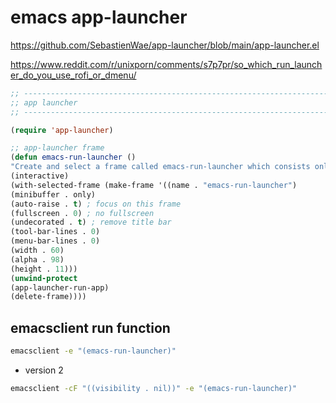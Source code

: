 #+STARTUP: content
* emacs app-launcher

[[https://github.com/SebastienWae/app-launcher/blob/main/app-launcher.el]]

[[https://www.reddit.com/r/unixporn/comments/s7p7pr/so_which_run_launcher_do_you_use_rofi_or_dmenu/]]

#+begin_src emacs-lisp
;; ----------------------------------------------------------------------------------
;; app launcher
;; ----------------------------------------------------------------------------------

(require 'app-launcher)

;; app-launcher frame
(defun emacs-run-launcher ()
"Create and select a frame called emacs-run-launcher which consists only of a minibuffer and has specific dimensions. Run app-launcher-run-app on that frame, which is an emacs command that prompts you to select an app and open it in a dmenu like behaviour. Delete the frame after that command has exited"
(interactive)
(with-selected-frame (make-frame '((name . "emacs-run-launcher")
(minibuffer . only)
(auto-raise . t) ; focus on this frame
(fullscreen . 0) ; no fullscreen
(undecorated . t) ; remove title bar
(tool-bar-lines . 0)
(menu-bar-lines . 0)
(width . 60)
(alpha . 98)
(height . 11)))
(unwind-protect
(app-launcher-run-app)
(delete-frame))))
#+end_src

** emacsclient run function

#+begin_src sh
emacsclient -e "(emacs-run-launcher)"
#+end_src

+ version 2

#+begin_src sh
emacsclient -cF "((visibility . nil))" -e "(emacs-run-launcher)" 
#+end_src
